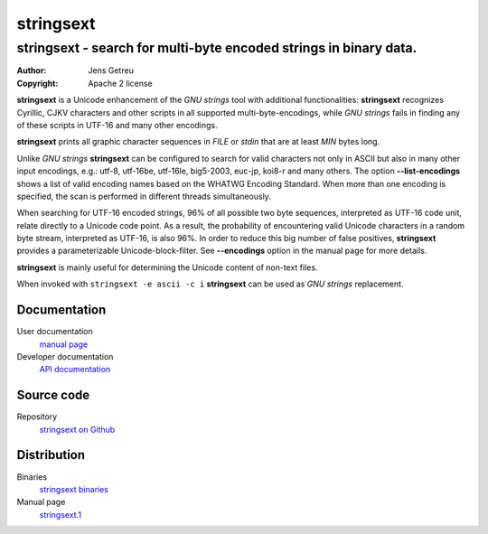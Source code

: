 .. Main project page for ``stringsext``




============
 stringsext
============



-------------------------------------------------------------------
stringsext - search for multi-byte encoded strings in binary data.
-------------------------------------------------------------------


:Author: Jens Getreu
:Copyright: Apache 2 license




**stringsext** is a Unicode enhancement of the *GNU strings* tool with
additional functionalities: **stringsext** recognizes Cyrillic, CJKV
characters and other scripts in all supported multi-byte-encodings,
while *GNU strings* fails in finding any of these scripts in UTF-16 and
many other encodings.

**stringsext** prints all graphic character sequences in *FILE* or
*stdin* that are at least *MIN* bytes long.

Unlike *GNU strings* **stringsext** can be configured to search for
valid characters not only in ASCII but also in many other input
encodings, e.g.: utf-8, utf-16be, utf-16le, big5-2003, euc-jp, koi8-r
and many others. The option **--list-encodings** shows a list of valid
encoding names based on the WHATWG Encoding Standard. When more than one
encoding is specified, the scan is performed in different threads
simultaneously.

When searching for UTF-16 encoded strings, 96% of all possible two byte
sequences, interpreted as UTF-16 code unit, relate directly to a Unicode
code point. As a result, the probability of encountering valid Unicode
characters in a random byte stream, interpreted as UTF-16, is also 96%.
In order to reduce this big number of false positives, **stringsext**
provides a parameterizable Unicode-block-filter. See **--encodings**
option in the manual page for more details.

**stringsext** is mainly useful for determining the Unicode content of
non-text files.

When invoked with ``stringsext -e ascii -c i`` **stringsext** can be
used as *GNU strings* replacement.

Documentation
=============

User documentation
    `manual
    page <http://getreu.net/public/downloads/doc/stringsext/./doc/build/stringsext--man.html>`__

Developer documentation
    `API
    documentation <http://getreu.net/public/downloads/doc/stringsext/./target/doc/stringsext/index.html>`__

Source code
===========

Repository
    `stringsext on Github <https://github.com/getreu/stringsext>`__

Distribution
============

Binaries
    `stringsext
    binaries <http://getreu.net/public/downloads/doc/stringsext/./target/>`__

Manual page
    `stringsext.1 <http://getreu.net/public/downloads/doc/stringsext/./man/stringsext.1>`__


